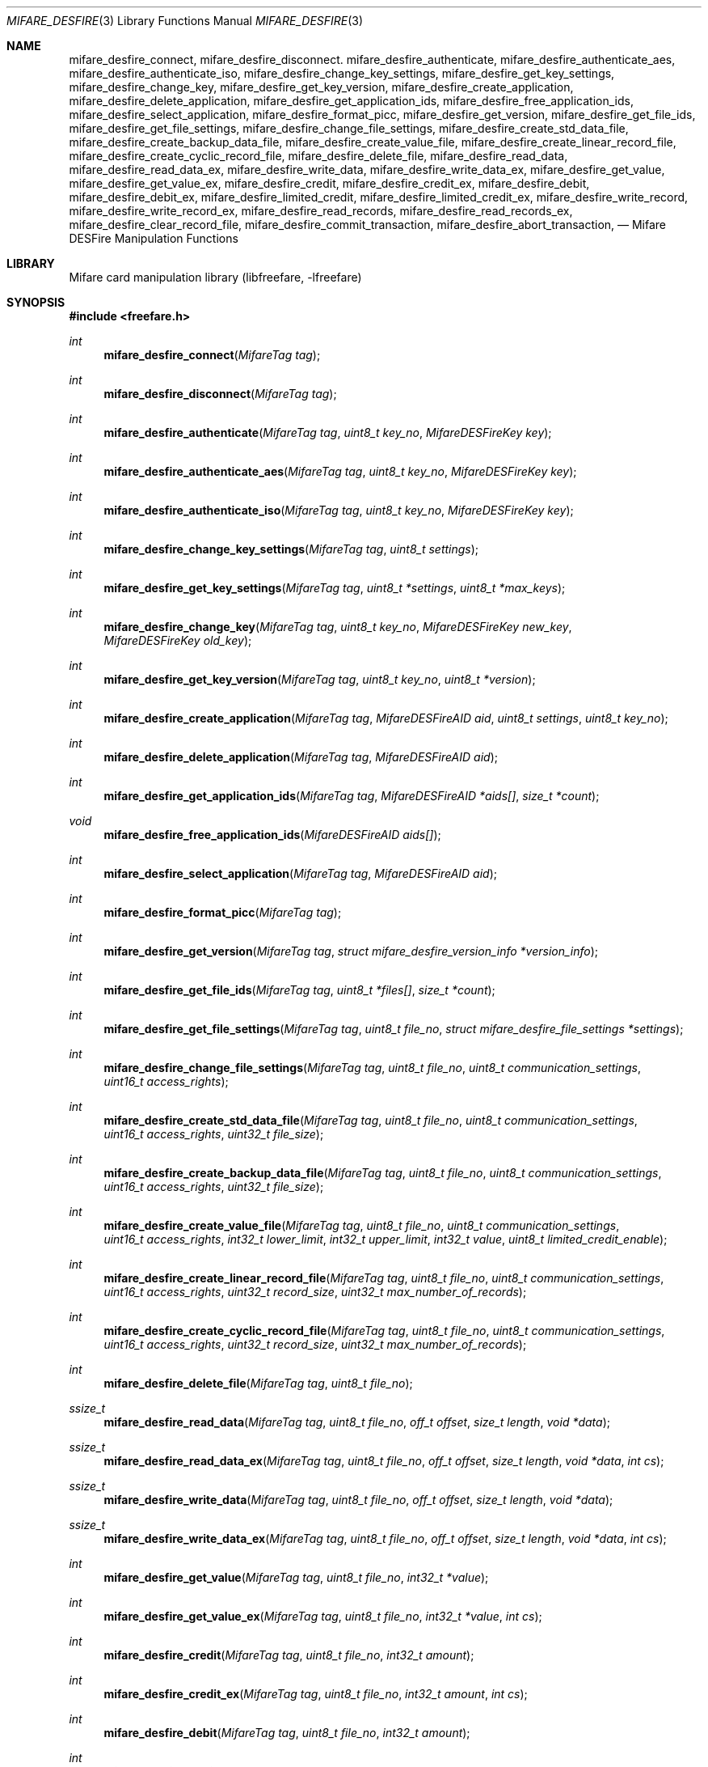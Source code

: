 .\" Copyright (C) 2010 Romain Tartiere
.\"
.\" This program is free software: you can redistribute it and/or modify it
.\" under the terms of the GNU Lesser General Public License as published by the
.\" Free Software Foundation, either version 3 of the License, or (at your
.\" option) any later version.
.\"
.\" This program is distributed in the hope that it will be useful, but WITHOUT
.\" ANY WARRANTY; without even the implied warranty of MERCHANTABILITY or
.\" FITNESS FOR A PARTICULAR PURPOSE.  See the GNU General Public License for
.\" more details.
.\"
.\" You should have received a copy of the GNU Lesser General Public License
.\" along with this program.  If not, see <http://www.gnu.org/licenses/>
.\"
.\" $Id$
.\"
.Dd July 11, 2010
.Dt MIFARE_DESFIRE 3
.Os
.\"  _   _
.\" | \ | | __ _ _ __ ___   ___
.\" |  \| |/ _` | '_ ` _ \ / _ \
.\" | |\  | (_| | | | | | |  __/
.\" |_| \_|\__,_|_| |_| |_|\___|
.\"
.Sh NAME
.Nm mifare_desfire_connect ,
.Nm mifare_desfire_disconnect .
.\"
.Nm mifare_desfire_authenticate ,
.Nm mifare_desfire_authenticate_aes ,
.Nm mifare_desfire_authenticate_iso ,
.Nm mifare_desfire_change_key_settings ,
.Nm mifare_desfire_get_key_settings ,
.Nm mifare_desfire_change_key ,
.Nm mifare_desfire_get_key_version ,
.\"
.Nm mifare_desfire_create_application ,
.Nm mifare_desfire_delete_application ,
.Nm mifare_desfire_get_application_ids ,
.Nm mifare_desfire_free_application_ids ,
.Nm mifare_desfire_select_application ,
.\"
.Nm mifare_desfire_format_picc ,
.\"
.Nm mifare_desfire_get_version ,
.\"
.Nm mifare_desfire_get_file_ids ,
.Nm mifare_desfire_get_file_settings ,
.Nm mifare_desfire_change_file_settings ,
.Nm mifare_desfire_create_std_data_file ,
.Nm mifare_desfire_create_backup_data_file  ,
.Nm mifare_desfire_create_value_file ,
.Nm mifare_desfire_create_linear_record_file ,
.Nm mifare_desfire_create_cyclic_record_file ,
.Nm mifare_desfire_delete_file ,
.\"
.Nm mifare_desfire_read_data ,
.Nm mifare_desfire_read_data_ex ,
.Nm mifare_desfire_write_data ,
.Nm mifare_desfire_write_data_ex ,
.Nm mifare_desfire_get_value ,
.Nm mifare_desfire_get_value_ex ,
.Nm mifare_desfire_credit ,
.Nm mifare_desfire_credit_ex ,
.Nm mifare_desfire_debit ,
.Nm mifare_desfire_debit_ex ,
.Nm mifare_desfire_limited_credit ,
.Nm mifare_desfire_limited_credit_ex ,
.Nm mifare_desfire_write_record ,
.Nm mifare_desfire_write_record_ex ,
.Nm mifare_desfire_read_records ,
.Nm mifare_desfire_read_records_ex ,
.Nm mifare_desfire_clear_record_file ,
.Nm mifare_desfire_commit_transaction ,
.Nm mifare_desfire_abort_transaction ,
.Nd Mifare DESFire Manipulation Functions
.\"  _     _ _
.\" | |   (_) |__  _ __ __ _ _ __ _   _
.\" | |   | | '_ \| '__/ _` | '__| | | |
.\" | |___| | |_) | | | (_| | |  | |_| |
.\" |_____|_|_.__/|_|  \__,_|_|   \__, |
.\"                               |___/
.Sh LIBRARY
Mifare card manipulation library (libfreefare, \-lfreefare)
.\"  ____                              _
.\" / ___| _   _ _ __   ___  _ __  ___(_)___
.\" \___ \| | | | '_ \ / _ \| '_ \/ __| / __|
.\"  ___) | |_| | | | | (_) | |_) \__ \ \__ \
.\" |____/ \__, |_| |_|\___/| .__/|___/_|___/
.\"        |___/            |_|
.Sh SYNOPSIS
.In freefare.h
.Ft int
.Fn mifare_desfire_connect "MifareTag tag"
.Ft int
.Fn mifare_desfire_disconnect "MifareTag tag"
.Ft int
.Fn mifare_desfire_authenticate "MifareTag tag" "uint8_t key_no" "MifareDESFireKey key"
.Ft int
.Fn mifare_desfire_authenticate_aes "MifareTag tag" "uint8_t key_no" "MifareDESFireKey key"
.Ft int
.Fn mifare_desfire_authenticate_iso "MifareTag tag" "uint8_t key_no" "MifareDESFireKey key"
.Ft int
.Fn mifare_desfire_change_key_settings "MifareTag tag" "uint8_t settings"
.Ft int
.Fn mifare_desfire_get_key_settings "MifareTag tag" "uint8_t *settings" "uint8_t *max_keys"
.Ft int
.Fn mifare_desfire_change_key "MifareTag tag" "uint8_t key_no" "MifareDESFireKey new_key" "MifareDESFireKey old_key"
.Ft int
.Fn mifare_desfire_get_key_version "MifareTag tag" "uint8_t key_no" "uint8_t *version"
.Ft int
.Fn mifare_desfire_create_application "MifareTag tag" "MifareDESFireAID aid" "uint8_t settings" "uint8_t key_no"
.Ft int
.Fn mifare_desfire_delete_application "MifareTag tag" "MifareDESFireAID aid"
.Ft int
.Fn mifare_desfire_get_application_ids "MifareTag tag" "MifareDESFireAID *aids[]" "size_t *count"
.Ft void
.Fn mifare_desfire_free_application_ids "MifareDESFireAID aids[]"
.Ft int
.Fn mifare_desfire_select_application "MifareTag tag" "MifareDESFireAID aid"
.Ft int
.Fn mifare_desfire_format_picc "MifareTag tag"
.Ft int
.Fn mifare_desfire_get_version "MifareTag tag" "struct mifare_desfire_version_info *version_info"
.Ft int
.Fn mifare_desfire_get_file_ids "MifareTag tag" "uint8_t *files[]" "size_t *count"
.Ft int
.Fn mifare_desfire_get_file_settings "MifareTag tag" "uint8_t file_no" "struct mifare_desfire_file_settings *settings"
.Ft int
.Fn mifare_desfire_change_file_settings "MifareTag tag" "uint8_t file_no" "uint8_t communication_settings" "uint16_t access_rights"
.Ft int
.Fn mifare_desfire_create_std_data_file "MifareTag tag" "uint8_t file_no" "uint8_t communication_settings" "uint16_t access_rights" "uint32_t file_size"
.Ft int
.Fn mifare_desfire_create_backup_data_file "MifareTag tag" "uint8_t file_no" "uint8_t communication_settings" "uint16_t access_rights" "uint32_t file_size"
.Ft int
.Fn mifare_desfire_create_value_file "MifareTag tag" "uint8_t file_no" "uint8_t communication_settings" "uint16_t access_rights" "int32_t lower_limit" "int32_t upper_limit" "int32_t value" "uint8_t limited_credit_enable"
.Ft int
.Fn mifare_desfire_create_linear_record_file "MifareTag tag" "uint8_t file_no" "uint8_t communication_settings" "uint16_t access_rights" "uint32_t record_size" "uint32_t max_number_of_records"
.Ft int
.Fn mifare_desfire_create_cyclic_record_file "MifareTag tag" "uint8_t file_no" "uint8_t communication_settings" "uint16_t access_rights" "uint32_t record_size" "uint32_t max_number_of_records"
.Ft int
.Fn mifare_desfire_delete_file "MifareTag tag" "uint8_t file_no"
.Ft ssize_t
.Fn mifare_desfire_read_data "MifareTag tag" "uint8_t file_no" "off_t offset" "size_t length" "void *data"
.Ft ssize_t
.Fn mifare_desfire_read_data_ex "MifareTag tag" "uint8_t file_no" "off_t offset" "size_t length" "void *data" "int cs"
.Ft ssize_t
.Fn mifare_desfire_write_data "MifareTag tag" "uint8_t file_no" "off_t offset" "size_t length" "void *data"
.Ft ssize_t
.Fn mifare_desfire_write_data_ex "MifareTag tag" "uint8_t file_no" "off_t offset" "size_t length" "void *data" "int cs"
.Ft int
.Fn mifare_desfire_get_value "MifareTag tag" "uint8_t file_no" "int32_t *value"
.Ft int
.Fn mifare_desfire_get_value_ex "MifareTag tag" "uint8_t file_no" "int32_t *value" "int cs"
.Ft int
.Fn mifare_desfire_credit "MifareTag tag" "uint8_t file_no" "int32_t amount"
.Ft int
.Fn mifare_desfire_credit_ex "MifareTag tag" "uint8_t file_no" "int32_t amount" "int cs"
.Ft int
.Fn mifare_desfire_debit "MifareTag tag" "uint8_t file_no" "int32_t amount"
.Ft int
.Fn mifare_desfire_debit_ex "MifareTag tag" "uint8_t file_no" "int32_t amount" "int cs"
.Ft int
.Fn mifare_desfire_limited_credit "MifareTag tag" "uint8_t file_no" "int32_t amount"
.Ft int
.Fn mifare_desfire_limited_credit_ex "MifareTag tag" "uint8_t file_no" "int32_t amount" "int cs"
.Ft ssize_t
.Fn mifare_desfire_write_record "MifareTag tag" "uint8_t file_no" "off_t offset" "size_t length" "void *data"
.Ft ssize_t
.Fn mifare_desfire_write_record_ex "MifareTag tag" "uint8_t file_no" "off_t offset" "size_t length" "void *data" "int cs"
.Ft ssize_t
.Fn mifare_desfire_read_records "MifareTag tag" "uint8_t file_no" "off_t offset" "size_t length" "void *data"
.Ft ssize_t
.Fn mifare_desfire_read_records_ex "MifareTag tag" "uint7_t file_no" "off_t offset" "size_t length" "void *data" "int cs"
.Ft int
.Fn mifare_desfire_clear_record_file "MifareTag tag" "uint8_t file_no"
.Ft int
.Fn mifare_desfire_commit_transaction "MifareTag tag"
.Ft int
.Fn mifare_desfire_abort_transaction "MifareTag tag"
.\"  ____                      _       _   _
.\" |  _ \  ___  ___  ___ _ __(_)_ __ | |_(_) ___  _ __
.\" | | | |/ _ \/ __|/ __| '__| | '_ \| __| |/ _ \| '_ \
.\" | |_| |  __/\__ \ (__| |  | | |_) | |_| | (_) | | | |
.\" |____/ \___||___/\___|_|  |_| .__/ \__|_|\___/|_| |_|
.\"                             |_|
.Sh DESCRIPTION
The
.Fn mifare_desfire_*
functions allows management of Mifare DESFire tags.
.Pp
.Ss Card-level operations
The
.Fn mifare_desfire_connect
and
.Fn mifare_desfire_disconnect
functions activates and deactivates the provided
.Vt tag .
All
.Fn mifare_desfire_*
functions that operates on a
.Vt tag
require it to be on activated.
.Pp
After activation, the selected application is the master application.  It is
possible to select another application using the
.Fn mifare_desfire_select_application
function (see bellow).
.Pp
The
.Fn mifare_desfire_get_version
function retrieve various information about the provided
.Vt tag ,
including UID, batch number, production date, and hardware and software
information.  Refer to the freefare.h header file for details about the
.Vt settings
field.
.Pp
The
.Fn mifare_desfire_format_picc
function resets
.Vt tag
to factory defaults.  For this function to work, a previous authentication with
the card master key is required.
.Pp
.Ss Application-level operations
The
.Fn mifare_desfire_select_application
function makes the application identified by
.Vt aid
the active one.  Further file operations will be performed in the context of
this application.  After a call to
.Vt mifare_desfire_connect ,
the default application is the card master application.  It can be selected
again calling the
.Fn mifare_desfire_select_application
function either with an
.Vt aid
with all its fields set to 0, or by providing the NULL
.Vt aid .
.Pp
The
.Fn mifare_desfire_authenticate
function performs an authentication using the key number
.Vt key_no
on the card and the
.Vt key
(3)DES key on
.Vt tag .
.Pp
The
.Fn mifare_desfire_authenticate_aes
function performs an authentication using an AES
.Vt key .
.Pp
The
.Fn mifare_desfire_authenticate_iso
function performs an ISO authentication using either a 3DES or a 3K3DES
.Vt key .
.Pp
The
.Fn mifare_desfire_get_key_settings
function, returns the
.Vt settings
and the number of keys
.Vt max_keys
of the selected application.
.Pp
The
.Fn mifare_desfire_change_key_settings
function changes the selected application settings to
.Vt settings .
The application number of keys cannot be changed after the application has been
created.
.Pp
The
.Fn mifare_desfire_change_key
changes the key
.Vt key_no
from
.Vt old_key
to
.Vt new_key
on
.Vt tag .
Depending on the application settings, a previous authentication with the same
key or another key may be required.
.Pp
The
.Fn mifare_desfire_get_key_version
function retrieves the
.Vt version
of the key with number
.Vt key_no
of the selected application.
.Pp
The
.Fn mifare_desfire_create_application
function, creates an application with AID
.Vt aid ,
the
.Vt settings
key settings and
.Vt key_no
authentication keys.  Authentication keys are set to 0 after creation.
.Pp
The
.Fn mifare_desfire_delete_application
deletes the application identified by AID
.Vt aid .
.Pp
The
.Fn mifare_desfire_get_application_ids
function returns a list of all applications of the card.  The
.Vt aids
array has to be freed after usage calling
.Fn mifare_desfire_free_application_ids .
.Pp
.Ss File-level operations
The
.Fn mifare_desfire_get_file_ids
function returns the list of
.Vt count
files in the selected application as
.Vt files .
The memory allocated for
.Vt files
has to be reclaimed using
.Xr free 3 .
.Pp
The
.Fn mifare_desfire_get_file_settings
function retrieves the
.Vt settings
of the file
.Vt file_no
of the selected application of
.Vt tag .
.Pp
The
.Fn mifare_desfire_change_file_settings
function change the
.Vt communication_settings
and
.Vt access_rights
of the file
.Vt file_no
of the selected application of
.Vt tag .
.Pp
The
.Fn mifare_desfire_create_*
family of functions create a new file
.Vt file_no
with the provided
.Vt communication_settings
and
.Vt access_rights
on
.Vt tag.
.Bl -tag -width indent
.It Fn mifare_desfire_create_std_data_file
creates a standard data file of size
.Vt file_size .
.It Fn mifare_desfire_create_backup_data_file
creates a backup data file of size
.Vt file_size .
.It Fn mifare_desfire_create_value_file
creates a value file of value
.Vt value
constrained in the range
.Vt lower_limit
.Vt upper_limit ,
and with the
.Vt limited_credit_enable
settings.
.It Fn mifare_desfire_create_linear_record_file
creates a linear record file that can hold
.Vt max_number_of_records
records of size
.Vt record_size .
.It Fn mifare_desfire_create_cyclic_record_file
creates a cyclic record file that can hold
.Vt max_number_of_records
records of size
.Vt record_size .
.El
.Pp
The
.Fn mifare_desfire_delete_file
removes the file
.Vt file_no
from the selected application of
.Vt tag .
.Ss Data-level operations
The
.Fn mifare_desfire_read_data
function reads
.Vt length
bytes of data from offset
.Vt offset
of the file
.Vt file_no
and copies it to
.Vt data .
If
.Vt length
is set to 0, the file is read to end. The function returns the number of bytes
read.
.Pp
The
.Fn mifare_desfire_write_data
function writes
.Vt length
bytes of data from offset
.Vt offset
of the file
.Vt file_no
and copies it to
.Vt data .
The function returns the number of bytes written.
.Pp
The
.Fn mifare_desfire_get_value
reads the
.Vt value
of the file
.Vt file_no
of the selected application.
.Pp
The
.Fn mifare_desfire_credit
function adds
.Vt amount
to the value of the file
.Vt file_no
of the selected application.
.Pp
The
.Fn mifare_desfire_debit
function substracts
.Vt amount
to the value of the file
.Vt file_no
of the selected application.
.Pp
to the value of the file
.Vt file_no
of the selected application.
.Pp
The
.Fn mifare_desfire_limited_credit
function adds
.Vt amount
to the value of the file
.Vt file_no
of the selected application.
.Pp
The
.Fn mifare_desfire_write_record
function writes
.Vt length
records starting at record
.Vt offset
of
.Vt data
in the file
.Vt file_no
and returns the number of bytes written.
.Pp
The
.Fn mifare_desfire_read_records
function reads
.Vt length
records starting at record
.Vt offset
from the file
.Vt file_no
and copy them to
.Vt data ,
returning the number of bytes read.
.Pp
The
.Fn mifare_desfire_clear_record_file
function erase all records from the file
.Vt file_no
of the selected application.
.Pp
The
.Fn mifare_desfire_commit_transaction
validates the set of pending changes on the
.Vt tag ,
while the
.Fn mifare_desfire_abort_transaction
rollbacks the changes.
.Pp
All data-manipulation functions that read data from and write data to files
come with an
.Fn *_ex
variant (e.g.
.Fn mifare_desfire_read_data_ex )
which accepts an extra parameter
.Vt cs
that defines the communication settings to use.  If not provided, the library
will try to read-out this value from the file's configuration.  Because reading
this information may be denied, the
.Fn *_ex
variant of functions still allows using the library for advanced usage.
.\"  ____      _                                 _
.\" |  _ \ ___| |_ _   _ _ __ _ __   __   ____ _| |_   _  ___  ___
.\" | |_) / _ \ __| | | | '__| '_ \  \ \ / / _` | | | | |/ _ \/ __|
.\" |  _ <  __/ |_| |_| | |  | | | |  \ V / (_| | | |_| |  __/\__ \
.\" |_| \_\___|\__|\__,_|_|  |_| |_|   \_/ \__,_|_|\__,_|\___||___/
.\"
.Sh RETURN VALUES
Unless stated otherwise, all other functions return a value greater than or
equal to
.Va 0
on success or
.Va -1
on failure.
.\"  ____                    _
.\" / ___|  ___  ___    __ _| |___  ___
.\" \___ \ / _ \/ _ \  / _` | / __|/ _ \
.\"  ___) |  __/  __/ | (_| | \__ \ (_) |
.\" |____/ \___|\___|  \__,_|_|___/\___/
.\"
.Sh SEE ALSO
.Xr freefare 3
.\"     _         _   _
.\"    / \  _   _| |_| |__   ___  _ __ ___
.\"   / _ \| | | | __| '_ \ / _ \| '__/ __|
.\"  / ___ \ |_| | |_| | | | (_) | |  \__ \
.\" /_/   \_\__,_|\__|_| |_|\___/|_|  |___/
.\"
.Sh AUTHORS
.An Romain Tartiere Aq romain@il4p.org
